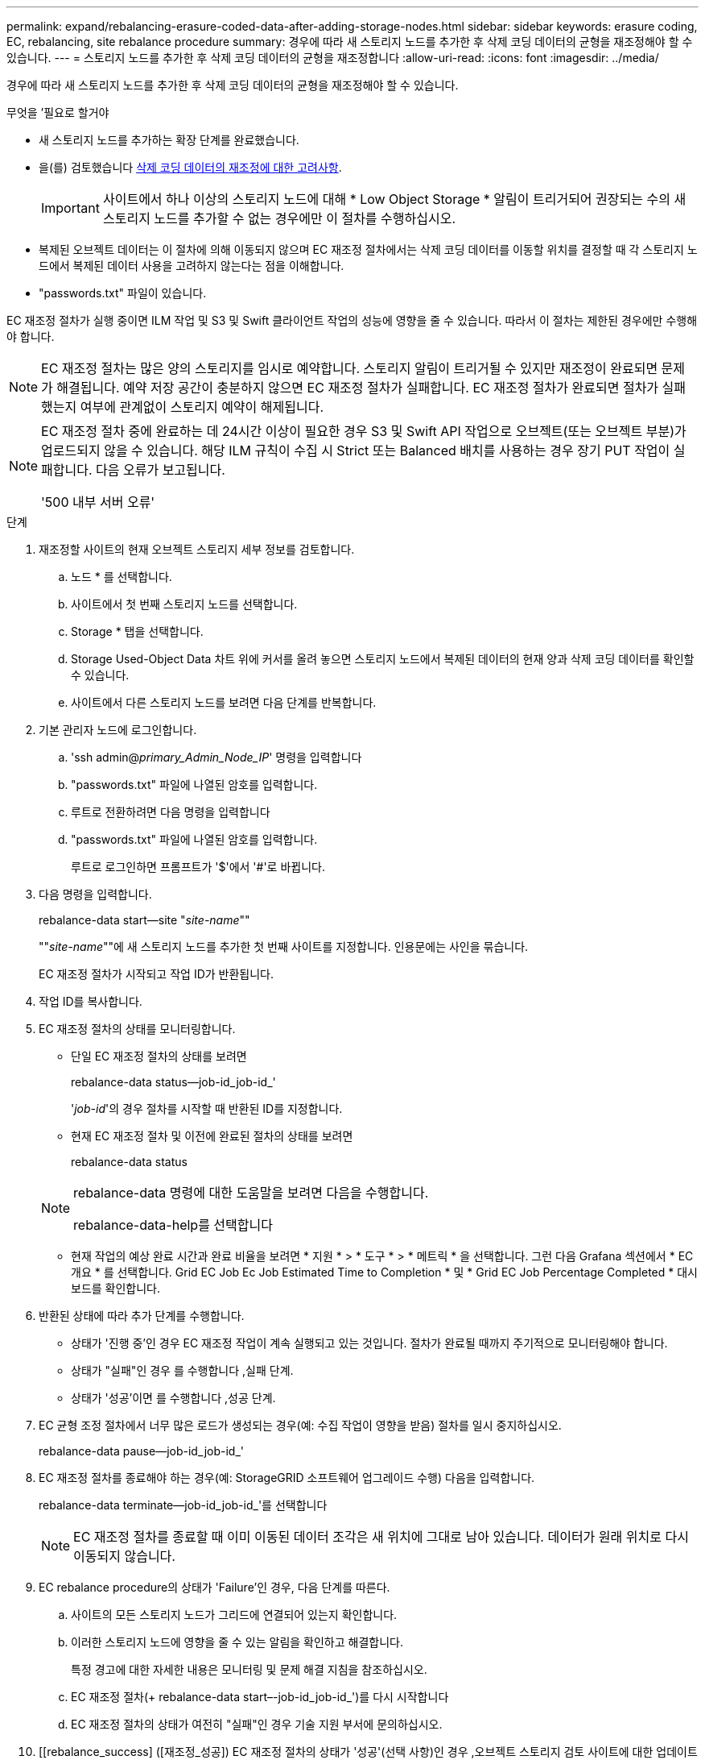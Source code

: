 ---
permalink: expand/rebalancing-erasure-coded-data-after-adding-storage-nodes.html 
sidebar: sidebar 
keywords: erasure coding, EC, rebalancing, site rebalance procedure 
summary: 경우에 따라 새 스토리지 노드를 추가한 후 삭제 코딩 데이터의 균형을 재조정해야 할 수 있습니다. 
---
= 스토리지 노드를 추가한 후 삭제 코딩 데이터의 균형을 재조정합니다
:allow-uri-read: 
:icons: font
:imagesdir: ../media/


[role="lead"]
경우에 따라 새 스토리지 노드를 추가한 후 삭제 코딩 데이터의 균형을 재조정해야 할 수 있습니다.

.무엇을 &#8217;필요로 할거야
* 새 스토리지 노드를 추가하는 확장 단계를 완료했습니다.
* 을(를) 검토했습니다 xref:considerations-for-rebalancing-erasure-coded-data.adoc[삭제 코딩 데이터의 재조정에 대한 고려사항].
+

IMPORTANT: 사이트에서 하나 이상의 스토리지 노드에 대해 * Low Object Storage * 알림이 트리거되어 권장되는 수의 새 스토리지 노드를 추가할 수 없는 경우에만 이 절차를 수행하십시오.

* 복제된 오브젝트 데이터는 이 절차에 의해 이동되지 않으며 EC 재조정 절차에서는 삭제 코딩 데이터를 이동할 위치를 결정할 때 각 스토리지 노드에서 복제된 데이터 사용을 고려하지 않는다는 점을 이해합니다.
* "passwords.txt" 파일이 있습니다.


EC 재조정 절차가 실행 중이면 ILM 작업 및 S3 및 Swift 클라이언트 작업의 성능에 영향을 줄 수 있습니다. 따라서 이 절차는 제한된 경우에만 수행해야 합니다.


NOTE: EC 재조정 절차는 많은 양의 스토리지를 임시로 예약합니다. 스토리지 알림이 트리거될 수 있지만 재조정이 완료되면 문제가 해결됩니다. 예약 저장 공간이 충분하지 않으면 EC 재조정 절차가 실패합니다. EC 재조정 절차가 완료되면 절차가 실패했는지 여부에 관계없이 스토리지 예약이 해제됩니다.

[NOTE]
====
EC 재조정 절차 중에 완료하는 데 24시간 이상이 필요한 경우 S3 및 Swift API 작업으로 오브젝트(또는 오브젝트 부분)가 업로드되지 않을 수 있습니다. 해당 ILM 규칙이 수집 시 Strict 또는 Balanced 배치를 사용하는 경우 장기 PUT 작업이 실패합니다. 다음 오류가 보고됩니다.

'500 내부 서버 오류'

====
.단계
. [[review_object_storage]] 재조정할 사이트의 현재 오브젝트 스토리지 세부 정보를 검토합니다.
+
.. 노드 * 를 선택합니다.
.. 사이트에서 첫 번째 스토리지 노드를 선택합니다.
.. Storage * 탭을 선택합니다.
.. Storage Used-Object Data 차트 위에 커서를 올려 놓으면 스토리지 노드에서 복제된 데이터의 현재 양과 삭제 코딩 데이터를 확인할 수 있습니다.
.. 사이트에서 다른 스토리지 노드를 보려면 다음 단계를 반복합니다.


. 기본 관리자 노드에 로그인합니다.
+
.. 'ssh admin@_primary_Admin_Node_IP_' 명령을 입력합니다
.. "passwords.txt" 파일에 나열된 암호를 입력합니다.
.. 루트로 전환하려면 다음 명령을 입력합니다
.. "passwords.txt" 파일에 나열된 암호를 입력합니다.
+
루트로 로그인하면 프롬프트가 '$'에서 '#'로 바뀝니다.



. 다음 명령을 입력합니다.
+
rebalance-data start--site "_site-name_""

+
""_site-name_""에 새 스토리지 노드를 추가한 첫 번째 사이트를 지정합니다. 인용문에는 사인을 묶습니다.

+
EC 재조정 절차가 시작되고 작업 ID가 반환됩니다.

. 작업 ID를 복사합니다.
. EC 재조정 절차의 상태를 모니터링합니다.
+
** 단일 EC 재조정 절차의 상태를 보려면
+
rebalance-data status--job-id_job-id_'

+
'_job-id_'의 경우 절차를 시작할 때 반환된 ID를 지정합니다.

** 현재 EC 재조정 절차 및 이전에 완료된 절차의 상태를 보려면
+
rebalance-data status

+
[NOTE]
====
rebalance-data 명령에 대한 도움말을 보려면 다음을 수행합니다.

rebalance-data-help를 선택합니다

====
** 현재 작업의 예상 완료 시간과 완료 비율을 보려면 * 지원 * > * 도구 * > * 메트릭 * 을 선택합니다. 그런 다음 Grafana 섹션에서 * EC 개요 * 를 선택합니다. Grid EC Job Ec Job Estimated Time to Completion * 및 * Grid EC Job Percentage Completed * 대시보드를 확인합니다.


. 반환된 상태에 따라 추가 단계를 수행합니다.
+
** 상태가 '진행 중'인 경우 EC 재조정 작업이 계속 실행되고 있는 것입니다. 절차가 완료될 때까지 주기적으로 모니터링해야 합니다.
** 상태가 "실패"인 경우 를 수행합니다 ,실패 단계.
** 상태가 '성공'이면 를 수행합니다 ,성공 단계.


. EC 균형 조정 절차에서 너무 많은 로드가 생성되는 경우(예: 수집 작업이 영향을 받음) 절차를 일시 중지하십시오.
+
rebalance-data pause--job-id_job-id_'

. EC 재조정 절차를 종료해야 하는 경우(예: StorageGRID 소프트웨어 업그레이드 수행) 다음을 입력합니다.
+
rebalance-data terminate--job-id_job-id_'를 선택합니다

+

NOTE: EC 재조정 절차를 종료할 때 이미 이동된 데이터 조각은 새 위치에 그대로 남아 있습니다. 데이터가 원래 위치로 다시 이동되지 않습니다.

. [[rebalance_fail]] EC rebalance procedure의 상태가 'Failure'인 경우, 다음 단계를 따른다.
+
.. 사이트의 모든 스토리지 노드가 그리드에 연결되어 있는지 확인합니다.
.. 이러한 스토리지 노드에 영향을 줄 수 있는 알림을 확인하고 해결합니다.
+
특정 경고에 대한 자세한 내용은 모니터링 및 문제 해결 지침을 참조하십시오.

.. EC 재조정 절차(+ rebalance-data start–-job-id_job-id_')를 다시 시작합니다
.. EC 재조정 절차의 상태가 여전히 "실패"인 경우 기술 지원 부서에 문의하십시오.


. [[rebalance_success] ([재조정_성공]) EC 재조정 절차의 상태가 '성공'(선택 사항)인 경우 ,오브젝트 스토리지 검토 사이트에 대한 업데이트된 세부 정보를 봅니다.
+
이제 삭제 코딩 데이터가 사이트의 스토리지 노드 간에 더 균형 있게 균형 있게 조정되어야 합니다.

. 둘 이상의 사이트에서 삭제 코딩을 사용하는 경우 영향을 받는 다른 모든 사이트에 대해 이 절차를 실행합니다.

